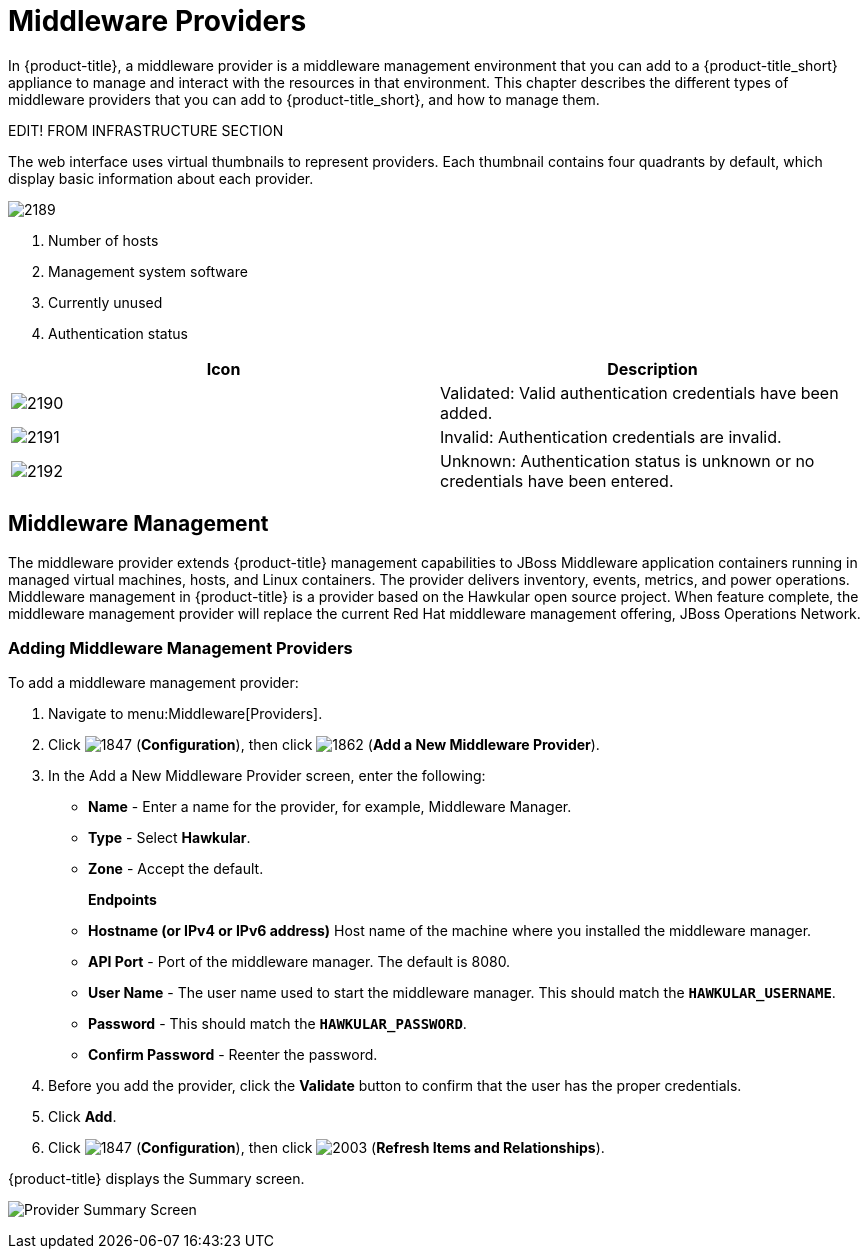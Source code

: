 [[middleware_providers]]
= Middleware Providers

In {product-title}, a middleware provider is a middleware management environment that you can add to a {product-title_short} appliance to manage and interact with the resources in that environment. This chapter describes the different types of middleware providers that you can add to {product-title_short}, and how to manage them. 


EDIT! FROM INFRASTRUCTURE SECTION 


The web interface uses virtual thumbnails to represent providers.
Each thumbnail contains four quadrants by default, which display basic information about each provider.


image:2189.png[]

. Number of hosts
. Management system software
. Currently unused
. Authentication status

[cols="1,1", frame="all", options="header"]
|===
|		Icon  |	Description 
| image:2190.png[] | Validated: Valid authentication credentials have been added.
| image:2191.png[] | 	Invalid: Authentication credentials are invalid.
| image:2192.png[] | Unknown: Authentication status is unknown or no credentials have been entered.
|===


[[middleware-management]]
== Middleware Management

The middleware provider extends {product-title} management capabilities to JBoss Middleware application containers running in managed virtual machines, hosts, and Linux containers. The provider delivers inventory, events, metrics, and power operations. Middleware management in {product-title} is a provider based on the Hawkular open source project.  When feature complete, the middleware management provider will replace the current Red Hat middleware management offering, JBoss Operations Network.

ifdef::cfme[]
[NOTE]
====
middleware management providers are available as a technology preview in this release of {product-title}. For more information on the support scope for features marked as technology previews, see link:https://access.redhat.com/support/offerings/techpreview/[Technology Preview Features Support Scope].
====
endif::cfme[]

[[adding_a_middleware_provider]]
=== Adding Middleware Management Providers

.To add a middleware management provider:

. Navigate to menu:Middleware[Providers].
. Click  image:1847.png[] (*Configuration*), then click  image:1862.png[] (*Add a New Middleware Provider*).
. In the Add a New Middleware Provider screen, enter the following:

* *Name* - Enter a name for the provider, for example, Middleware Manager.
* *Type* - Select *Hawkular*.
* *Zone* - Accept the default.
+
*Endpoints*

* *Hostname (or IPv4 or IPv6 address)* Host name of the machine where you installed the middleware manager.
+
* *API Port* - Port of the middleware manager. The default is 8080.
* *User Name* - The user name used to start the middleware manager.  This should match the `*HAWKULAR_USERNAME*`.
* *Password* - This should match the `*HAWKULAR_PASSWORD*`.
* *Confirm Password* - Reenter the password.
+
. Before you add the provider, click the *Validate* button to confirm that the user has the proper credentials.
. Click *Add*.
. Click  image:1847.png[] (*Configuration*), then click  image:2003.png[] (*Refresh Items and Relationships*).

{product-title} displays the Summary screen.

image:MW_Provider_Summary.png[Provider Summary Screen]

